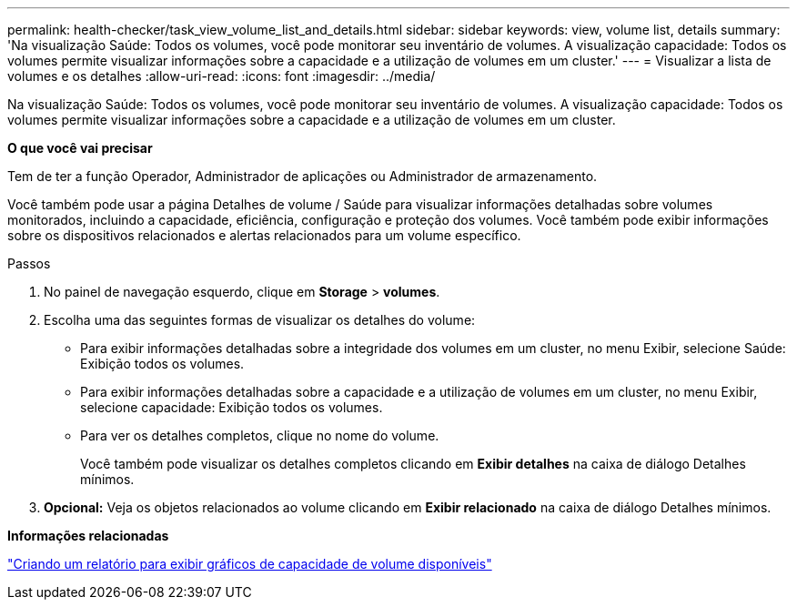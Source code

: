---
permalink: health-checker/task_view_volume_list_and_details.html 
sidebar: sidebar 
keywords: view, volume list, details 
summary: 'Na visualização Saúde: Todos os volumes, você pode monitorar seu inventário de volumes. A visualização capacidade: Todos os volumes permite visualizar informações sobre a capacidade e a utilização de volumes em um cluster.' 
---
= Visualizar a lista de volumes e os detalhes
:allow-uri-read: 
:icons: font
:imagesdir: ../media/


[role="lead"]
Na visualização Saúde: Todos os volumes, você pode monitorar seu inventário de volumes. A visualização capacidade: Todos os volumes permite visualizar informações sobre a capacidade e a utilização de volumes em um cluster.

*O que você vai precisar*

Tem de ter a função Operador, Administrador de aplicações ou Administrador de armazenamento.

Você também pode usar a página Detalhes de volume / Saúde para visualizar informações detalhadas sobre volumes monitorados, incluindo a capacidade, eficiência, configuração e proteção dos volumes. Você também pode exibir informações sobre os dispositivos relacionados e alertas relacionados para um volume específico.

.Passos
. No painel de navegação esquerdo, clique em *Storage* > *volumes*.
. Escolha uma das seguintes formas de visualizar os detalhes do volume:
+
** Para exibir informações detalhadas sobre a integridade dos volumes em um cluster, no menu Exibir, selecione Saúde: Exibição todos os volumes.
** Para exibir informações detalhadas sobre a capacidade e a utilização de volumes em um cluster, no menu Exibir, selecione capacidade: Exibição todos os volumes.
** Para ver os detalhes completos, clique no nome do volume.
+
Você também pode visualizar os detalhes completos clicando em *Exibir detalhes* na caixa de diálogo Detalhes mínimos.



. *Opcional:* Veja os objetos relacionados ao volume clicando em *Exibir relacionado* na caixa de diálogo Detalhes mínimos.


*Informações relacionadas*

link:../reporting/task_create_report_to_view_available_volume_capacity_charts.html["Criando um relatório para exibir gráficos de capacidade de volume disponíveis"]
